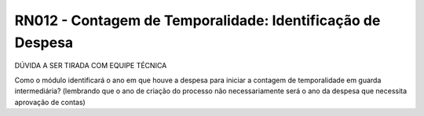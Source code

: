 **RN012 - Contagem de Temporalidade: Identificação de Despesa**
===============================================================
DÚVIDA A SER TIRADA COM EQUIPE TÉCNICA

Como o módulo identificará o ano em que houve a despesa para iniciar a contagem de temporalidade em guarda intermediária? 
(lembrando que o ano de criação do processo não necessariamente será o ano da despesa que necessita aprovação de contas)
